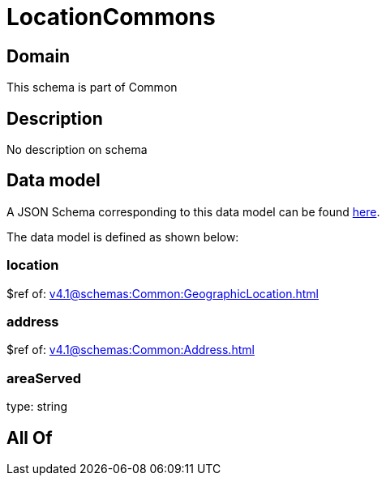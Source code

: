 = LocationCommons

[#domain]
== Domain

This schema is part of Common

[#description]
== Description

No description on schema


[#data_model]
== Data model

A JSON Schema corresponding to this data model can be found https://tmforum.org[here].

The data model is defined as shown below:


=== location
$ref of: xref:v4.1@schemas:Common:GeographicLocation.adoc[]


=== address
$ref of: xref:v4.1@schemas:Common:Address.adoc[]


=== areaServed
type: string


[#all_of]
== All Of


